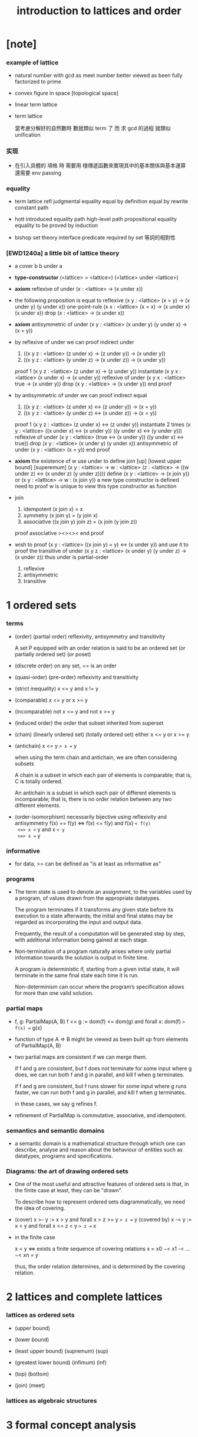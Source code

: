 #+title: introduction to lattices and order

* [note]

*** example of lattice

    - natural number
      with gcd as meet
      number better viewed as been fully factorized to prime

    - convex figure in space
      [topological space]

    - linear term lattice

    - term lattice

      當考慮分解好的自然數時
      數就類似 term 了
      而 求 gcd 的過程 就類似 unification

*** 实现

    - 在引入具體的 項格 時
      需要用 棧傳遞函數來實現其中的基本關係與基本運算
      還需要 env passing

*** equality

    - term lattice
      refl
      judgmental equality
      equal by definition
      equal by rewrite
      constant path

    - hott
      introduced equality
      path
      high-level path
      propositional equality
      equality to be proved by induction

    - bishop set theory
      interface predicate required by set
      等詞的相對性

*** [EWD1240a] a little bit of lattice theory

    - a cover b
      b under a

    - *type-constructor*
      (<lattice> = <lattice>)
      (<lattice> under <lattice>)

    - *axiom*
      reflexive of under
      (x : <lattice> -> (x under x))

    - the following proposition is equal to reflexive
      (x y : <lattice> (x = y) -> (x under y) (y under x))
      one-point-rule
      (x x : <lattice> (x = x) -> (x under x) (x under x))
      drop
      (x : <lattice> -> (x under x))

    - *axiom*
      antisymmetric of under
      (x y : <lattice> (x under y) (y under x) -> (x = y))

    - by reflexive of under
      we can proof indirect under
      1. ((x y z : <lattice> (z under x) -> (z under y)) -> (x under y))
      2. ((x y z : <lattice> (y under z) -> (x under z)) -> (x under y))
      proof 1
      (x y z : <lattice> (z under x) -> (z under y))
      instantiate
      (x y x : <lattice> (x under x) -> (x under y))
      reflexive of under
      (x y x : <lattice> true -> (x under y))
      drop
      (x y : <lattice> -> (x under y))
      end proof

    - by antisymmetric of under
      we can proof indirect equal
      1. ((x y z : <lattice> (z under x) <-> (z under y)) -> (x = y))
      2. ((x y z : <lattice> (y under z) <-> (x under z)) -> (x = y))
      proof 1
      (x y z : <lattice> (z under x) <-> (z under y))
      instantiate 2 times
      (x y : <lattice>  ((x under x) <-> (x under y))  ((y under x) <-> (y under y)))
      reflexive of under
      (x y : <lattice>  (true <-> (x under y))  ((y under x) <-> true))
      drop
      (x y : <lattice>  (x under y)  (y under x))
      antisymmetric of under
      (x y : <lattice>  (x = y))
      end proof

    - *axiom*
      the existence of w
      use under to define join [up] [lowest upper bound] [superemum]
      (x y : <lattice> -> w : <lattice> (z : <lattice> -> ((w under z) <-> (x under z) (y under z))))
      define
      (x y : <lattice> -> (x join y))
      or
      (x y : <lattice> -> w : (x join y))
      a new type constructor is defined
      need to proof w is unique
      to view this type constructor as function

    - join
      1. idempotent
         (x join x) = x
      2. symmetry
         (x join y) = (y join x)
      3. associative
         ((x join y) join z) = (x join (y join z))
      proof associative
      ><><><
      end proof

    - wish to proof
      (x y : <lattice> ((x join y) = y) <-> (x under y))
      and use it to proof the transitive of under
      (x y z : <lattice> (x under y) (y under z) -> (x under z))
      thus under is partial-order
      1. reflexive
      2. antisymmetric
      3. transitive

* 1 ordered sets

*** terms

    - (order) (partial order)
      reflexivity, antisymmetry and transitivity

      A set P equipped with an order relation
      is said to be an ordered set
      (or partially ordered set) (or poset)

    - (discrete order)
      on any set, == is an order

    - (quasi-order) (pre-order)
      reflexivity and transitivity

    - (strict inequality)
      x <= y and x != y

    - (comparable)
      x <= y or x >= y

    - (incomparable)
      not x <= y and not x >= y

    - (induced order)
      the order that subset inherited from superset

    - (chain) (linearly ordered set) (totally ordered set)
      either x <= y or x >= y

    - (antichain)
      x <= y => x == y

      when using the term chain and antichain, we are often considering subsets

      A chain is a subset in which each pair of elements is comparable;
      that is, C is totally ordered.

      An antichain is a subset in which each pair of different elements is incomparable;
      that is, there is no order relation between any two different elements.

    - (order-isomorphism)
      necessarily bijective
      using reflexivity and antisymmetry
      f(x) == f(y)
      <=> f(x) <= f(y) and f(x) =< f(y)
      <=> x <= y and x =< y
      <=> x == y

*** informative

    - for data, >= can be defined as
      "is at least as informative as"

*** programs

    - The term state is used to denote an assignment,
      to the variables used by a program,
      of values drawn from the appropriate datatypes.

      The program terminates if it transforms any given state
      before its execution to a state afterwards;
      the initial and final states may be regarded as
      incorporating the input and output data.

      Frequently, the result of a computation
      will be generated step by step,
      with additional information being gained at each stage.

    - Non-termination of a program naturally arises where
      only partial information towards the solution is output in finite time.

      A program is deterministic if, starting from a given initial state,
      it will terminate in the same final state each time it is run.

      Non-determinism can occur where the program’s specification
      allows for more than one valid solution.

*** partial maps

    - f, g: PartialMap(A, B)
      f <= g := dom(f) <= dom(g) and forall x: dom(f) => f(x) == g(x)

    - function of type A => B might be viewed as
      been built up from elements of PartialMap(A, B)

    - two partial maps are consistent if we can merge them.

      if f and g are consistent,
      but f does not terminate for some input where g does,
      we can run both f and g in parallel, and kill f when g terminates.

      if f and g are consistent,
      but f runs slower for some input where g runs faster,
      we can run both f and g in parallel, and kill f when g terminates.

      in these cases, we say g refines f.

    - refinement of PartialMap is commutative, associative, and idempotent.

*** semantics and semantic domains

    - a semantic domain is a mathematical structure
      through which one can describe, analyse and reason about
      the behaviour of entities such as datatypes, programs and specifications.

*** Diagrams: the art of drawing ordered sets

    - One of the most useful and attractive features of ordered sets is that,
      in the finite case at least, they can be "drawn".

      To describe how to represent ordered sets diagrammatically,
      we need the idea of covering.

    - (cover)
      x >- y := x > y and forall x > z >= y => z == y
      (covered by)
      x -< y := x < y and forall x <= z < y => z == x

    - in the finite case

      x < y <=> exists a finite sequence of covering relations
      x = x0 −< x1 -< ... −< xn = y

      thus, the order relation determines,
      and is determined by the covering relation.

* 2 lattices and complete lattices

*** lattices as ordered sets

    - (upper bound)

    - (lower bound)

    - (least upper bound) (supremum) (sup)

    - (greatest lower bound) (infimum) (inf)

    - (top) (bottom)

    - (join) (meet)

*** lattices as algebraic structures

* 3 formal concept analysis
